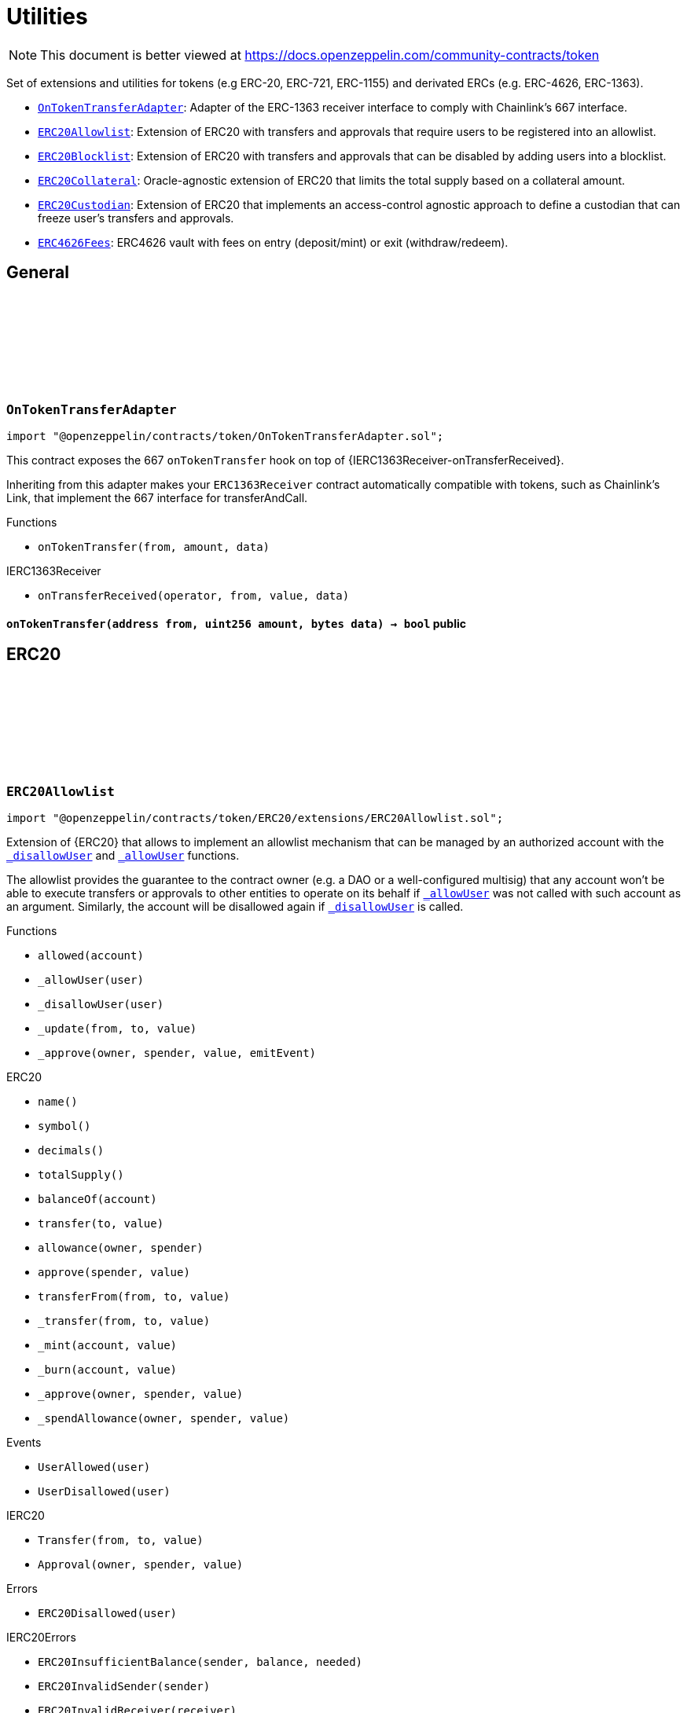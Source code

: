 :github-icon: pass:[<svg class="icon"><use href="#github-icon"/></svg>]
:OnTokenTransferAdapter: pass:normal[xref:token.adoc#OnTokenTransferAdapter[`OnTokenTransferAdapter`]]
:ERC20Allowlist: pass:normal[xref:token.adoc#ERC20Allowlist[`ERC20Allowlist`]]
:ERC20Blocklist: pass:normal[xref:token.adoc#ERC20Blocklist[`ERC20Blocklist`]]
:ERC20Collateral: pass:normal[xref:token.adoc#ERC20Collateral[`ERC20Collateral`]]
:ERC20Custodian: pass:normal[xref:token.adoc#ERC20Custodian[`ERC20Custodian`]]
:ERC4626Fees: pass:normal[xref:token.adoc#ERC4626Fees[`ERC4626Fees`]]
= Utilities

[.readme-notice]
NOTE: This document is better viewed at https://docs.openzeppelin.com/community-contracts/token

Set of extensions and utilities for tokens (e.g ERC-20, ERC-721, ERC-1155) and derivated ERCs (e.g. ERC-4626, ERC-1363).

 * {OnTokenTransferAdapter}: Adapter of the ERC-1363 receiver interface to comply with Chainlink's 667 interface.
 * {ERC20Allowlist}: Extension of ERC20 with transfers and approvals that require users to be registered into an allowlist.
 * {ERC20Blocklist}: Extension of ERC20 with transfers and approvals that can be disabled by adding users into a blocklist.
 * {ERC20Collateral}: Oracle-agnostic extension of ERC20 that limits the total supply based on a collateral amount.
 * {ERC20Custodian}: Extension of ERC20 that implements an access-control agnostic approach to define a custodian that can freeze user's transfers and approvals.
 * {ERC4626Fees}: ERC4626 vault with fees on entry (deposit/mint) or exit (withdraw/redeem).

== General

:onTokenTransfer: pass:normal[xref:#OnTokenTransferAdapter-onTokenTransfer-address-uint256-bytes-[`++onTokenTransfer++`]]

[.contract]
[[OnTokenTransferAdapter]]
=== `++OnTokenTransferAdapter++` link:https://github.com/OpenZeppelin/openzeppelin-contracts/blob/v0.0.1/contracts/token/OnTokenTransferAdapter.sol[{github-icon},role=heading-link]

[.hljs-theme-light.nopadding]
```solidity
import "@openzeppelin/contracts/token/OnTokenTransferAdapter.sol";
```

This contract exposes the 667 `onTokenTransfer` hook on top of {IERC1363Receiver-onTransferReceived}.

Inheriting from this adapter makes your `ERC1363Receiver` contract automatically compatible with tokens, such as
Chainlink's Link, that implement the 667 interface for transferAndCall.

[.contract-index]
.Functions
--
* `++onTokenTransfer(from, amount, data)++`

[.contract-subindex-inherited]
.IERC1363Receiver
* `++onTransferReceived(operator, from, value, data)++`

--

[.contract-item]
[[OnTokenTransferAdapter-onTokenTransfer-address-uint256-bytes-]]
==== `[.contract-item-name]#++onTokenTransfer++#++(address from, uint256 amount, bytes data) → bool++` [.item-kind]#public#

== ERC20

:_allowed: pass:normal[xref:#ERC20Allowlist-_allowed-mapping-address----bool-[`++_allowed++`]]
:UserAllowed: pass:normal[xref:#ERC20Allowlist-UserAllowed-address-[`++UserAllowed++`]]
:UserDisallowed: pass:normal[xref:#ERC20Allowlist-UserDisallowed-address-[`++UserDisallowed++`]]
:ERC20Disallowed: pass:normal[xref:#ERC20Allowlist-ERC20Disallowed-address-[`++ERC20Disallowed++`]]
:allowed: pass:normal[xref:#ERC20Allowlist-allowed-address-[`++allowed++`]]
:_allowUser: pass:normal[xref:#ERC20Allowlist-_allowUser-address-[`++_allowUser++`]]
:_disallowUser: pass:normal[xref:#ERC20Allowlist-_disallowUser-address-[`++_disallowUser++`]]
:_update: pass:normal[xref:#ERC20Allowlist-_update-address-address-uint256-[`++_update++`]]
:_approve: pass:normal[xref:#ERC20Allowlist-_approve-address-address-uint256-bool-[`++_approve++`]]

[.contract]
[[ERC20Allowlist]]
=== `++ERC20Allowlist++` link:https://github.com/OpenZeppelin/openzeppelin-contracts/blob/v0.0.1/contracts/token/ERC20/extensions/ERC20Allowlist.sol[{github-icon},role=heading-link]

[.hljs-theme-light.nopadding]
```solidity
import "@openzeppelin/contracts/token/ERC20/extensions/ERC20Allowlist.sol";
```

Extension of {ERC20} that allows to implement an allowlist
mechanism that can be managed by an authorized account with the
{_disallowUser} and {_allowUser} functions.

The allowlist provides the guarantee to the contract owner
(e.g. a DAO or a well-configured multisig) that any account won't be
able to execute transfers or approvals to other entities to operate
on its behalf if {_allowUser} was not called with such account as an
argument. Similarly, the account will be disallowed again if
{_disallowUser} is called.

[.contract-index]
.Functions
--
* `++allowed(account)++`
* `++_allowUser(user)++`
* `++_disallowUser(user)++`
* `++_update(from, to, value)++`
* `++_approve(owner, spender, value, emitEvent)++`

[.contract-subindex-inherited]
.ERC20
* `++name()++`
* `++symbol()++`
* `++decimals()++`
* `++totalSupply()++`
* `++balanceOf(account)++`
* `++transfer(to, value)++`
* `++allowance(owner, spender)++`
* `++approve(spender, value)++`
* `++transferFrom(from, to, value)++`
* `++_transfer(from, to, value)++`
* `++_mint(account, value)++`
* `++_burn(account, value)++`
* `++_approve(owner, spender, value)++`
* `++_spendAllowance(owner, spender, value)++`

[.contract-subindex-inherited]
.IERC20Errors

[.contract-subindex-inherited]
.IERC20Metadata

[.contract-subindex-inherited]
.IERC20

--

[.contract-index]
.Events
--
* `++UserAllowed(user)++`
* `++UserDisallowed(user)++`

[.contract-subindex-inherited]
.ERC20

[.contract-subindex-inherited]
.IERC20Errors

[.contract-subindex-inherited]
.IERC20Metadata

[.contract-subindex-inherited]
.IERC20
* `++Transfer(from, to, value)++`
* `++Approval(owner, spender, value)++`

--

[.contract-index]
.Errors
--
* `++ERC20Disallowed(user)++`

[.contract-subindex-inherited]
.ERC20

[.contract-subindex-inherited]
.IERC20Errors
* `++ERC20InsufficientBalance(sender, balance, needed)++`
* `++ERC20InvalidSender(sender)++`
* `++ERC20InvalidReceiver(receiver)++`
* `++ERC20InsufficientAllowance(spender, allowance, needed)++`
* `++ERC20InvalidApprover(approver)++`
* `++ERC20InvalidSpender(spender)++`

[.contract-subindex-inherited]
.IERC20Metadata

[.contract-subindex-inherited]
.IERC20

--

[.contract-index]
.Internal Variables
--
* `++mapping(address &#x3D;&gt; bool)  _allowed++`

[.contract-subindex-inherited]
.ERC20

[.contract-subindex-inherited]
.IERC20Errors

[.contract-subindex-inherited]
.IERC20Metadata

[.contract-subindex-inherited]
.IERC20

--

[.contract-item]
[[ERC20Allowlist-allowed-address-]]
==== `[.contract-item-name]#++allowed++#++(address account) → bool++` [.item-kind]#public#

Returns the allowed status of an account.

[.contract-item]
[[ERC20Allowlist-_allowUser-address-]]
==== `[.contract-item-name]#++_allowUser++#++(address user) → bool++` [.item-kind]#internal#

Allows a user to receive and transfer tokens, including minting and burning.

[.contract-item]
[[ERC20Allowlist-_disallowUser-address-]]
==== `[.contract-item-name]#++_disallowUser++#++(address user) → bool++` [.item-kind]#internal#

Disallows a user from receiving and transferring tokens, including minting and burning.

[.contract-item]
[[ERC20Allowlist-_update-address-address-uint256-]]
==== `[.contract-item-name]#++_update++#++(address from, address to, uint256 value)++` [.item-kind]#internal#

See {ERC20-_update}.

[.contract-item]
[[ERC20Allowlist-_approve-address-address-uint256-bool-]]
==== `[.contract-item-name]#++_approve++#++(address owner, address spender, uint256 value, bool emitEvent)++` [.item-kind]#internal#

See {ERC20-_approve}.

[.contract-item]
[[ERC20Allowlist-UserAllowed-address-]]
==== `[.contract-item-name]#++UserAllowed++#++(address indexed user)++` [.item-kind]#event#

Emitted when a `user` is allowed to transfer and approve.

[.contract-item]
[[ERC20Allowlist-UserDisallowed-address-]]
==== `[.contract-item-name]#++UserDisallowed++#++(address indexed user)++` [.item-kind]#event#

Emitted when a user is disallowed.

[.contract-item]
[[ERC20Allowlist-ERC20Disallowed-address-]]
==== `[.contract-item-name]#++ERC20Disallowed++#++(address user)++` [.item-kind]#error#

The operation failed because the user is not allowed.

[.contract-item]
[[ERC20Allowlist-_allowed-mapping-address----bool-]]
==== `mapping(address &#x3D;&gt; bool) [.contract-item-name]#++_allowed++#` [.item-kind]#internal#

Allowed status of addresses. True if allowed, False otherwise.

:_blocked: pass:normal[xref:#ERC20Blocklist-_blocked-mapping-address----bool-[`++_blocked++`]]
:UserBlocked: pass:normal[xref:#ERC20Blocklist-UserBlocked-address-[`++UserBlocked++`]]
:UserUnblocked: pass:normal[xref:#ERC20Blocklist-UserUnblocked-address-[`++UserUnblocked++`]]
:ERC20Blocked: pass:normal[xref:#ERC20Blocklist-ERC20Blocked-address-[`++ERC20Blocked++`]]
:blocked: pass:normal[xref:#ERC20Blocklist-blocked-address-[`++blocked++`]]
:_blockUser: pass:normal[xref:#ERC20Blocklist-_blockUser-address-[`++_blockUser++`]]
:_unblockUser: pass:normal[xref:#ERC20Blocklist-_unblockUser-address-[`++_unblockUser++`]]
:_update: pass:normal[xref:#ERC20Blocklist-_update-address-address-uint256-[`++_update++`]]
:_approve: pass:normal[xref:#ERC20Blocklist-_approve-address-address-uint256-bool-[`++_approve++`]]

[.contract]
[[ERC20Blocklist]]
=== `++ERC20Blocklist++` link:https://github.com/OpenZeppelin/openzeppelin-contracts/blob/v0.0.1/contracts/token/ERC20/extensions/ERC20Blocklist.sol[{github-icon},role=heading-link]

[.hljs-theme-light.nopadding]
```solidity
import "@openzeppelin/contracts/token/ERC20/extensions/ERC20Blocklist.sol";
```

Extension of {ERC20} that allows to implement a blocklist
mechanism that can be managed by an authorized account with the
{_blockUser} and {_unblockUser} functions.

The blocklist provides the guarantee to the contract owner
(e.g. a DAO or a well-configured multisig) that any account won't be
able to execute transfers or approvals to other entities to operate
on its behalf if {_blockUser} was not called with such account as an
argument. Similarly, the account will be unblocked again if
{_unblockUser} is called.

[.contract-index]
.Functions
--
* `++blocked(account)++`
* `++_blockUser(user)++`
* `++_unblockUser(user)++`
* `++_update(from, to, value)++`
* `++_approve(owner, spender, value, emitEvent)++`

[.contract-subindex-inherited]
.ERC20
* `++name()++`
* `++symbol()++`
* `++decimals()++`
* `++totalSupply()++`
* `++balanceOf(account)++`
* `++transfer(to, value)++`
* `++allowance(owner, spender)++`
* `++approve(spender, value)++`
* `++transferFrom(from, to, value)++`
* `++_transfer(from, to, value)++`
* `++_mint(account, value)++`
* `++_burn(account, value)++`
* `++_approve(owner, spender, value)++`
* `++_spendAllowance(owner, spender, value)++`

[.contract-subindex-inherited]
.IERC20Errors

[.contract-subindex-inherited]
.IERC20Metadata

[.contract-subindex-inherited]
.IERC20

--

[.contract-index]
.Events
--
* `++UserBlocked(user)++`
* `++UserUnblocked(user)++`

[.contract-subindex-inherited]
.ERC20

[.contract-subindex-inherited]
.IERC20Errors

[.contract-subindex-inherited]
.IERC20Metadata

[.contract-subindex-inherited]
.IERC20
* `++Transfer(from, to, value)++`
* `++Approval(owner, spender, value)++`

--

[.contract-index]
.Errors
--
* `++ERC20Blocked(user)++`

[.contract-subindex-inherited]
.ERC20

[.contract-subindex-inherited]
.IERC20Errors
* `++ERC20InsufficientBalance(sender, balance, needed)++`
* `++ERC20InvalidSender(sender)++`
* `++ERC20InvalidReceiver(receiver)++`
* `++ERC20InsufficientAllowance(spender, allowance, needed)++`
* `++ERC20InvalidApprover(approver)++`
* `++ERC20InvalidSpender(spender)++`

[.contract-subindex-inherited]
.IERC20Metadata

[.contract-subindex-inherited]
.IERC20

--

[.contract-index]
.Internal Variables
--
* `++mapping(address &#x3D;&gt; bool)  _blocked++`

[.contract-subindex-inherited]
.ERC20

[.contract-subindex-inherited]
.IERC20Errors

[.contract-subindex-inherited]
.IERC20Metadata

[.contract-subindex-inherited]
.IERC20

--

[.contract-item]
[[ERC20Blocklist-blocked-address-]]
==== `[.contract-item-name]#++blocked++#++(address account) → bool++` [.item-kind]#public#

Returns the blocked status of an account.

[.contract-item]
[[ERC20Blocklist-_blockUser-address-]]
==== `[.contract-item-name]#++_blockUser++#++(address user) → bool++` [.item-kind]#internal#

Blocks a user from receiving and transferring tokens, including minting and burning.

[.contract-item]
[[ERC20Blocklist-_unblockUser-address-]]
==== `[.contract-item-name]#++_unblockUser++#++(address user) → bool++` [.item-kind]#internal#

Unblocks a user from receiving and transferring tokens, including minting and burning.

[.contract-item]
[[ERC20Blocklist-_update-address-address-uint256-]]
==== `[.contract-item-name]#++_update++#++(address from, address to, uint256 value)++` [.item-kind]#internal#

See {ERC20-_update}.

[.contract-item]
[[ERC20Blocklist-_approve-address-address-uint256-bool-]]
==== `[.contract-item-name]#++_approve++#++(address owner, address spender, uint256 value, bool emitEvent)++` [.item-kind]#internal#

See {ERC20-_approve}.

[.contract-item]
[[ERC20Blocklist-UserBlocked-address-]]
==== `[.contract-item-name]#++UserBlocked++#++(address indexed user)++` [.item-kind]#event#

Emitted when a user is blocked.

[.contract-item]
[[ERC20Blocklist-UserUnblocked-address-]]
==== `[.contract-item-name]#++UserUnblocked++#++(address indexed user)++` [.item-kind]#event#

Emitted when a user is unblocked.

[.contract-item]
[[ERC20Blocklist-ERC20Blocked-address-]]
==== `[.contract-item-name]#++ERC20Blocked++#++(address user)++` [.item-kind]#error#

The operation failed because the user is blocked.

[.contract-item]
[[ERC20Blocklist-_blocked-mapping-address----bool-]]
==== `mapping(address &#x3D;&gt; bool) [.contract-item-name]#++_blocked++#` [.item-kind]#internal#

Blocked status of addresses. True if blocked, False otherwise.

:ERC20ExceededSupply: pass:normal[xref:#ERC20Collateral-ERC20ExceededSupply-uint256-uint256-[`++ERC20ExceededSupply++`]]
:ERC20ExpiredCollateral: pass:normal[xref:#ERC20Collateral-ERC20ExpiredCollateral-uint48-uint48-[`++ERC20ExpiredCollateral++`]]
:constructor: pass:normal[xref:#ERC20Collateral-constructor-uint48-[`++constructor++`]]
:liveness: pass:normal[xref:#ERC20Collateral-liveness--[`++liveness++`]]
:clock: pass:normal[xref:#ERC20Collateral-clock--[`++clock++`]]
:CLOCK_MODE: pass:normal[xref:#ERC20Collateral-CLOCK_MODE--[`++CLOCK_MODE++`]]
:collateral: pass:normal[xref:#ERC20Collateral-collateral--[`++collateral++`]]
:_update: pass:normal[xref:#ERC20Collateral-_update-address-address-uint256-[`++_update++`]]

[.contract]
[[ERC20Collateral]]
=== `++ERC20Collateral++` link:https://github.com/OpenZeppelin/openzeppelin-contracts/blob/v0.0.1/contracts/token/ERC20/extensions/ERC20Collateral.sol[{github-icon},role=heading-link]

[.hljs-theme-light.nopadding]
```solidity
import "@openzeppelin/contracts/token/ERC20/extensions/ERC20Collateral.sol";
```

Extension of {ERC20} that limits the supply of tokens based
on a collateral amount and time-based expiration.

The {collateral} function must be implemented to return the collateral
data. This function can call external oracles or use any local storage.

[.contract-index]
.Functions
--
* `++constructor(liveness_)++`
* `++liveness()++`
* `++clock()++`
* `++CLOCK_MODE()++`
* `++collateral()++`
* `++_update(from, to, value)++`

[.contract-subindex-inherited]
.IERC6372

[.contract-subindex-inherited]
.ERC20
* `++name()++`
* `++symbol()++`
* `++decimals()++`
* `++totalSupply()++`
* `++balanceOf(account)++`
* `++transfer(to, value)++`
* `++allowance(owner, spender)++`
* `++approve(spender, value)++`
* `++transferFrom(from, to, value)++`
* `++_transfer(from, to, value)++`
* `++_mint(account, value)++`
* `++_burn(account, value)++`
* `++_approve(owner, spender, value)++`
* `++_approve(owner, spender, value, emitEvent)++`
* `++_spendAllowance(owner, spender, value)++`

[.contract-subindex-inherited]
.IERC20Errors

[.contract-subindex-inherited]
.IERC20Metadata

[.contract-subindex-inherited]
.IERC20

--

[.contract-index]
.Events
--

[.contract-subindex-inherited]
.IERC6372

[.contract-subindex-inherited]
.ERC20

[.contract-subindex-inherited]
.IERC20Errors

[.contract-subindex-inherited]
.IERC20Metadata

[.contract-subindex-inherited]
.IERC20
* `++Transfer(from, to, value)++`
* `++Approval(owner, spender, value)++`

--

[.contract-index]
.Errors
--
* `++ERC20ExceededSupply(increasedSupply, cap)++`
* `++ERC20ExpiredCollateral(timestamp, expiration)++`

[.contract-subindex-inherited]
.IERC6372

[.contract-subindex-inherited]
.ERC20

[.contract-subindex-inherited]
.IERC20Errors
* `++ERC20InsufficientBalance(sender, balance, needed)++`
* `++ERC20InvalidSender(sender)++`
* `++ERC20InvalidReceiver(receiver)++`
* `++ERC20InsufficientAllowance(spender, allowance, needed)++`
* `++ERC20InvalidApprover(approver)++`
* `++ERC20InvalidSpender(spender)++`

[.contract-subindex-inherited]
.IERC20Metadata

[.contract-subindex-inherited]
.IERC20

--

[.contract-item]
[[ERC20Collateral-constructor-uint48-]]
==== `[.contract-item-name]#++constructor++#++(uint48 liveness_)++` [.item-kind]#internal#

Sets the value of the `_liveness`. This value is immutable, it can only be
set once during construction.

[.contract-item]
[[ERC20Collateral-liveness--]]
==== `[.contract-item-name]#++liveness++#++() → uint48++` [.item-kind]#public#

Returns the minimum liveness duration of collateral.

[.contract-item]
[[ERC20Collateral-clock--]]
==== `[.contract-item-name]#++clock++#++() → uint48++` [.item-kind]#public#

Clock used for flagging checkpoints. Can be overridden to implement timestamp based checkpoints (and voting).

[.contract-item]
[[ERC20Collateral-CLOCK_MODE--]]
==== `[.contract-item-name]#++CLOCK_MODE++#++() → string++` [.item-kind]#public#

Description of the clock

[.contract-item]
[[ERC20Collateral-collateral--]]
==== `[.contract-item-name]#++collateral++#++() → uint256 amount, uint48 timestamp++` [.item-kind]#public#

Returns the collateral data of the token.

[.contract-item]
[[ERC20Collateral-_update-address-address-uint256-]]
==== `[.contract-item-name]#++_update++#++(address from, address to, uint256 value)++` [.item-kind]#internal#

See {ERC20-_update}.

[.contract-item]
[[ERC20Collateral-ERC20ExceededSupply-uint256-uint256-]]
==== `[.contract-item-name]#++ERC20ExceededSupply++#++(uint256 increasedSupply, uint256 cap)++` [.item-kind]#error#

Total supply cap has been exceeded.

[.contract-item]
[[ERC20Collateral-ERC20ExpiredCollateral-uint48-uint48-]]
==== `[.contract-item-name]#++ERC20ExpiredCollateral++#++(uint48 timestamp, uint48 expiration)++` [.item-kind]#error#

Collateral amount has expired.

:previewDeposit: pass:normal[xref:#ERC4626Fees-previewDeposit-uint256-[`++previewDeposit++`]]
:previewMint: pass:normal[xref:#ERC4626Fees-previewMint-uint256-[`++previewMint++`]]
:previewWithdraw: pass:normal[xref:#ERC4626Fees-previewWithdraw-uint256-[`++previewWithdraw++`]]
:previewRedeem: pass:normal[xref:#ERC4626Fees-previewRedeem-uint256-[`++previewRedeem++`]]
:_deposit: pass:normal[xref:#ERC4626Fees-_deposit-address-address-uint256-uint256-[`++_deposit++`]]
:_withdraw: pass:normal[xref:#ERC4626Fees-_withdraw-address-address-address-uint256-uint256-[`++_withdraw++`]]
:_entryFeeBasisPoints: pass:normal[xref:#ERC4626Fees-_entryFeeBasisPoints--[`++_entryFeeBasisPoints++`]]
:_exitFeeBasisPoints: pass:normal[xref:#ERC4626Fees-_exitFeeBasisPoints--[`++_exitFeeBasisPoints++`]]
:_entryFeeRecipient: pass:normal[xref:#ERC4626Fees-_entryFeeRecipient--[`++_entryFeeRecipient++`]]
:_exitFeeRecipient: pass:normal[xref:#ERC4626Fees-_exitFeeRecipient--[`++_exitFeeRecipient++`]]

[.contract]
[[ERC4626Fees]]
=== `++ERC4626Fees++` link:https://github.com/OpenZeppelin/openzeppelin-contracts/blob/v0.0.1/contracts/token/ERC20/extensions/ERC4626Fees.sol[{github-icon},role=heading-link]

[.hljs-theme-light.nopadding]
```solidity
import "@openzeppelin/contracts/token/ERC20/extensions/ERC4626Fees.sol";
```

ERC-4626 vault with entry/exit fees expressed in https://en.wikipedia.org/wiki/Basis_point[basis point (bp)].

[.contract-index]
.Functions
--
* `++previewDeposit(assets)++`
* `++previewMint(shares)++`
* `++previewWithdraw(assets)++`
* `++previewRedeem(shares)++`
* `++_deposit(caller, receiver, assets, shares)++`
* `++_withdraw(caller, receiver, owner, assets, shares)++`
* `++_entryFeeBasisPoints()++`
* `++_exitFeeBasisPoints()++`
* `++_entryFeeRecipient()++`
* `++_exitFeeRecipient()++`

[.contract-subindex-inherited]
.ERC4626
* `++decimals()++`
* `++asset()++`
* `++totalAssets()++`
* `++convertToShares(assets)++`
* `++convertToAssets(shares)++`
* `++maxDeposit()++`
* `++maxMint()++`
* `++maxWithdraw(owner)++`
* `++maxRedeem(owner)++`
* `++deposit(assets, receiver)++`
* `++mint(shares, receiver)++`
* `++withdraw(assets, receiver, owner)++`
* `++redeem(shares, receiver, owner)++`
* `++_convertToShares(assets, rounding)++`
* `++_convertToAssets(shares, rounding)++`
* `++_decimalsOffset()++`

[.contract-subindex-inherited]
.IERC4626

[.contract-subindex-inherited]
.ERC20
* `++name()++`
* `++symbol()++`
* `++totalSupply()++`
* `++balanceOf(account)++`
* `++transfer(to, value)++`
* `++allowance(owner, spender)++`
* `++approve(spender, value)++`
* `++transferFrom(from, to, value)++`
* `++_transfer(from, to, value)++`
* `++_update(from, to, value)++`
* `++_mint(account, value)++`
* `++_burn(account, value)++`
* `++_approve(owner, spender, value)++`
* `++_approve(owner, spender, value, emitEvent)++`
* `++_spendAllowance(owner, spender, value)++`

[.contract-subindex-inherited]
.IERC20Errors

[.contract-subindex-inherited]
.IERC20Metadata

[.contract-subindex-inherited]
.IERC20

--

[.contract-index]
.Events
--

[.contract-subindex-inherited]
.ERC4626

[.contract-subindex-inherited]
.IERC4626
* `++Deposit(sender, owner, assets, shares)++`
* `++Withdraw(sender, receiver, owner, assets, shares)++`

[.contract-subindex-inherited]
.ERC20

[.contract-subindex-inherited]
.IERC20Errors

[.contract-subindex-inherited]
.IERC20Metadata

[.contract-subindex-inherited]
.IERC20
* `++Transfer(from, to, value)++`
* `++Approval(owner, spender, value)++`

--

[.contract-index]
.Errors
--

[.contract-subindex-inherited]
.ERC4626
* `++ERC4626ExceededMaxDeposit(receiver, assets, max)++`
* `++ERC4626ExceededMaxMint(receiver, shares, max)++`
* `++ERC4626ExceededMaxWithdraw(owner, assets, max)++`
* `++ERC4626ExceededMaxRedeem(owner, shares, max)++`

[.contract-subindex-inherited]
.IERC4626

[.contract-subindex-inherited]
.ERC20

[.contract-subindex-inherited]
.IERC20Errors
* `++ERC20InsufficientBalance(sender, balance, needed)++`
* `++ERC20InvalidSender(sender)++`
* `++ERC20InvalidReceiver(receiver)++`
* `++ERC20InsufficientAllowance(spender, allowance, needed)++`
* `++ERC20InvalidApprover(approver)++`
* `++ERC20InvalidSpender(spender)++`

[.contract-subindex-inherited]
.IERC20Metadata

[.contract-subindex-inherited]
.IERC20

--

[.contract-item]
[[ERC4626Fees-previewDeposit-uint256-]]
==== `[.contract-item-name]#++previewDeposit++#++(uint256 assets) → uint256++` [.item-kind]#public#

Preview taking an entry fee on deposit. See {IERC4626-previewDeposit}.

[.contract-item]
[[ERC4626Fees-previewMint-uint256-]]
==== `[.contract-item-name]#++previewMint++#++(uint256 shares) → uint256++` [.item-kind]#public#

Preview adding an entry fee on mint. See {IERC4626-previewMint}.

[.contract-item]
[[ERC4626Fees-previewWithdraw-uint256-]]
==== `[.contract-item-name]#++previewWithdraw++#++(uint256 assets) → uint256++` [.item-kind]#public#

Preview adding an exit fee on withdraw. See {IERC4626-previewWithdraw}.

[.contract-item]
[[ERC4626Fees-previewRedeem-uint256-]]
==== `[.contract-item-name]#++previewRedeem++#++(uint256 shares) → uint256++` [.item-kind]#public#

Preview taking an exit fee on redeem. See {IERC4626-previewRedeem}.

[.contract-item]
[[ERC4626Fees-_deposit-address-address-uint256-uint256-]]
==== `[.contract-item-name]#++_deposit++#++(address caller, address receiver, uint256 assets, uint256 shares)++` [.item-kind]#internal#

Send entry fee to {_entryFeeRecipient}. See {IERC4626-_deposit}.

[.contract-item]
[[ERC4626Fees-_withdraw-address-address-address-uint256-uint256-]]
==== `[.contract-item-name]#++_withdraw++#++(address caller, address receiver, address owner, uint256 assets, uint256 shares)++` [.item-kind]#internal#

Send exit fee to {_exitFeeRecipient}. See {IERC4626-_deposit}.

[.contract-item]
[[ERC4626Fees-_entryFeeBasisPoints--]]
==== `[.contract-item-name]#++_entryFeeBasisPoints++#++() → uint256++` [.item-kind]#internal#

[.contract-item]
[[ERC4626Fees-_exitFeeBasisPoints--]]
==== `[.contract-item-name]#++_exitFeeBasisPoints++#++() → uint256++` [.item-kind]#internal#

[.contract-item]
[[ERC4626Fees-_entryFeeRecipient--]]
==== `[.contract-item-name]#++_entryFeeRecipient++#++() → address++` [.item-kind]#internal#

[.contract-item]
[[ERC4626Fees-_exitFeeRecipient--]]
==== `[.contract-item-name]#++_exitFeeRecipient++#++() → address++` [.item-kind]#internal#

